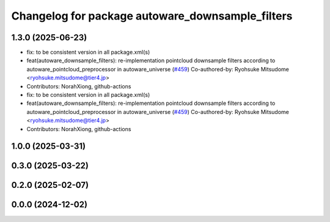 ^^^^^^^^^^^^^^^^^^^^^^^^^^^^^^^^^^^^^^^^^^^^^^^^^
Changelog for package autoware_downsample_filters
^^^^^^^^^^^^^^^^^^^^^^^^^^^^^^^^^^^^^^^^^^^^^^^^^

1.3.0 (2025-06-23)
------------------
* fix: to be consistent version in all package.xml(s)
* feat(autoware_downsample_filters): re-implementation pointcloud downsample filters according to autoware_pointcloud_preprocessor in autoware_universe (`#459 <https://github.com/autowarefoundation/autoware_core/issues/459>`_)
  Co-authored-by: Ryohsuke Mitsudome <ryohsuke.mitsudome@tier4.jp>
* Contributors: NorahXiong, github-actions

* fix: to be consistent version in all package.xml(s)
* feat(autoware_downsample_filters): re-implementation pointcloud downsample filters according to autoware_pointcloud_preprocessor in autoware_universe (`#459 <https://github.com/autowarefoundation/autoware_core/issues/459>`_)
  Co-authored-by: Ryohsuke Mitsudome <ryohsuke.mitsudome@tier4.jp>
* Contributors: NorahXiong, github-actions

1.0.0 (2025-03-31)
------------------

0.3.0 (2025-03-22)
------------------

0.2.0 (2025-02-07)
------------------

0.0.0 (2024-12-02)
------------------
